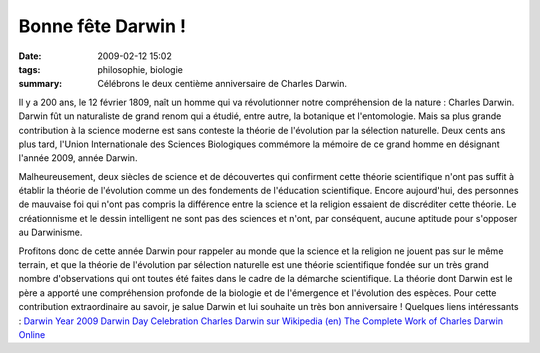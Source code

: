 Bonne fête Darwin !
###################
:date: 2009-02-12 15:02
:tags: philosophie, biologie
:summary: Célébrons le deux centième anniversaire de Charles Darwin.

Il y a 200 ans, le 12 février 1809, naît un homme qui va révolutionner
notre compréhension de la nature : Charles Darwin. Darwin fût un
naturaliste de grand renom qui a étudié, entre autre, la botanique et
l'entomologie. Mais sa plus grande contribution à la science moderne est
sans conteste la théorie de l'évolution par la sélection naturelle.
Deux cents ans plus tard, l'Union Internationale des Sciences
Biologiques commémore la mémoire de ce grand homme en désignant l'année
2009, année Darwin.

Malheureusement, deux siècles de science et de découvertes qui
confirment cette théorie scientifique n'ont pas suffit à établir la
théorie de l'évolution comme un des fondements de l'éducation
scientifique. Encore aujourd'hui, des personnes de mauvaise foi qui
n'ont pas compris la différence entre la science et la religion essaient
de discréditer cette théorie. Le créationnisme et le dessin intelligent
ne sont pas des sciences et n'ont, par conséquent, aucune aptitude pour
s'opposer au Darwinisme.

Profitons donc de cette année Darwin pour rappeler au monde que la
science et la religion ne jouent pas sur le même terrain, et que la
théorie de l'évolution par sélection naturelle est une théorie
scientifique fondée sur un très grand nombre d'observations qui ont
toutes été faites dans le cadre de la démarche scientifique.
La théorie dont Darwin est le père a apporté une compréhension profonde
de la biologie et de l'émergence et l'évolution des espèces. Pour cette
contribution extraordinaire au savoir, je salue Darwin et lui souhaite
un très bon anniversaire !
Quelques liens intéressants :
`Darwin Year 2009`_
`Darwin Day Celebration`_
`Charles Darwin sur Wikipedia (en)`_
`The Complete Work of Charles Darwin Online`_
|image0|

.. _Darwin Year 2009: http://darwin-year-2009.org/index.html
.. _Darwin Day Celebration: http://www.darwinday.org/index.html
.. _Charles Darwin sur Wikipedia (en): http://en.wikipedia.org/wiki/Charles_Darwin
.. _The Complete Work of Charles Darwin Online: http://darwin-online.org.uk/

.. |image0| image:: https://blogger.googleusercontent.com/tracker/697344570467959391-5611916287854529107?l=mathfou.blogspot.com
